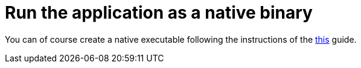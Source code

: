 ifdef::context[:parent-context: {context}]
[id="run-the-application-as-a-native-binary_{context}"]
= Run the application as a native binary
:context: run-the-application-as-a-native-binary

You can of course create a native executable following the instructions of the link:building-native-image[this] guide.


ifdef::parent-context[:context: {parent-context}]
ifndef::parent-context[:!context:]